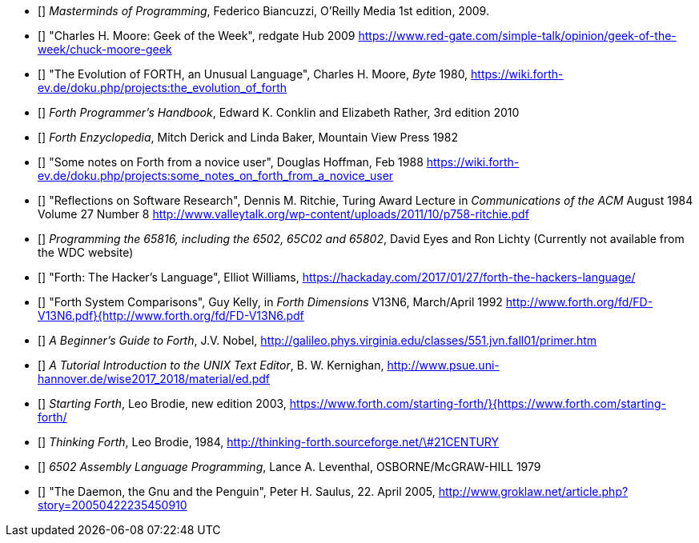 * [[[FB]]] _Masterminds of Programming_, Federico Biancuzzi, 
O'Reilly Media 1st edition, 2009.

* [[[CHM1]]] "Charles H. Moore: Geek of the Week", redgate Hub 2009
https://www.red-gate.com/simple-talk/opinion/geek-of-the-week/chuck-moore-geek

* [[[CHM2]]] "The Evolution of FORTH, an Unusual Language", Charles H. Moore,
_Byte_ 1980, https://wiki.forth-ev.de/doku.php/projects:the_evolution_of_forth

* [[[CnR]]] _Forth Programmer's Handbook_, Edward K. Conklin and Elizabeth Rather,
3rd edition 2010

* [[[DB]]] _Forth Enzyclopedia_, Mitch Derick and Linda Baker,
Mountain View Press 1982

* [[[DH]]] "Some notes on Forth from a novice user", Douglas Hoffman, Feb 1988
https://wiki.forth-ev.de/doku.php/projects:some_notes_on_forth_from_a_novice_user

* [[[DMR]]] "Reflections on Software Research", Dennis M. Ritchie, Turing Award
Lecture in _Communications of the ACM_ August 1984 Volume 27 Number 8
http://www.valleytalk.org/wp-content/uploads/2011/10/p758-ritchie.pdf

* [[[EnL]]] _Programming the 65816, including the 6502, 65C02 and 65802_, 
David Eyes and Ron Lichty
(Currently not available from the WDC website) 

* [[[EW]]] "Forth: The Hacker's Language", Elliot Williams,
https://hackaday.com/2017/01/27/forth-the-hackers-language/

* [[[GK]]] "Forth System Comparisons", Guy Kelly, in _Forth Dimensions_ V13N6, 
March/April 1992
http://www.forth.org/fd/FD-V13N6.pdf}{http://www.forth.org/fd/FD-V13N6.pdf

* [[[JVN]]] _A Beginner's Guide to Forth_, J.V. Nobel,
http://galileo.phys.virginia.edu/classes/551.jvn.fall01/primer.htm

* [[[BWK]]] _A Tutorial Introduction to the UNIX Text Editor_, B. W. Kernighan,
http://www.psue.uni-hannover.de/wise2017_2018/material/ed.pdf

* [[[LB1]]] _Starting Forth_, Leo Brodie, new edition 2003,
https://www.forth.com/starting-forth/}{https://www.forth.com/starting-forth/

* [[[LB2]]] _Thinking Forth_, Leo Brodie, 1984,
http://thinking-forth.sourceforge.net/\#21CENTURY

* [[[LL]]] _6502 Assembly Language Programming_, Lance A. Leventhal,
OSBORNE/McGRAW-HILL 1979

* [[[PHS]]] "The Daemon, the Gnu and the Penguin", Peter H. Saulus, 22. April 2005,
http://www.groklaw.net/article.php?story=20050422235450910

